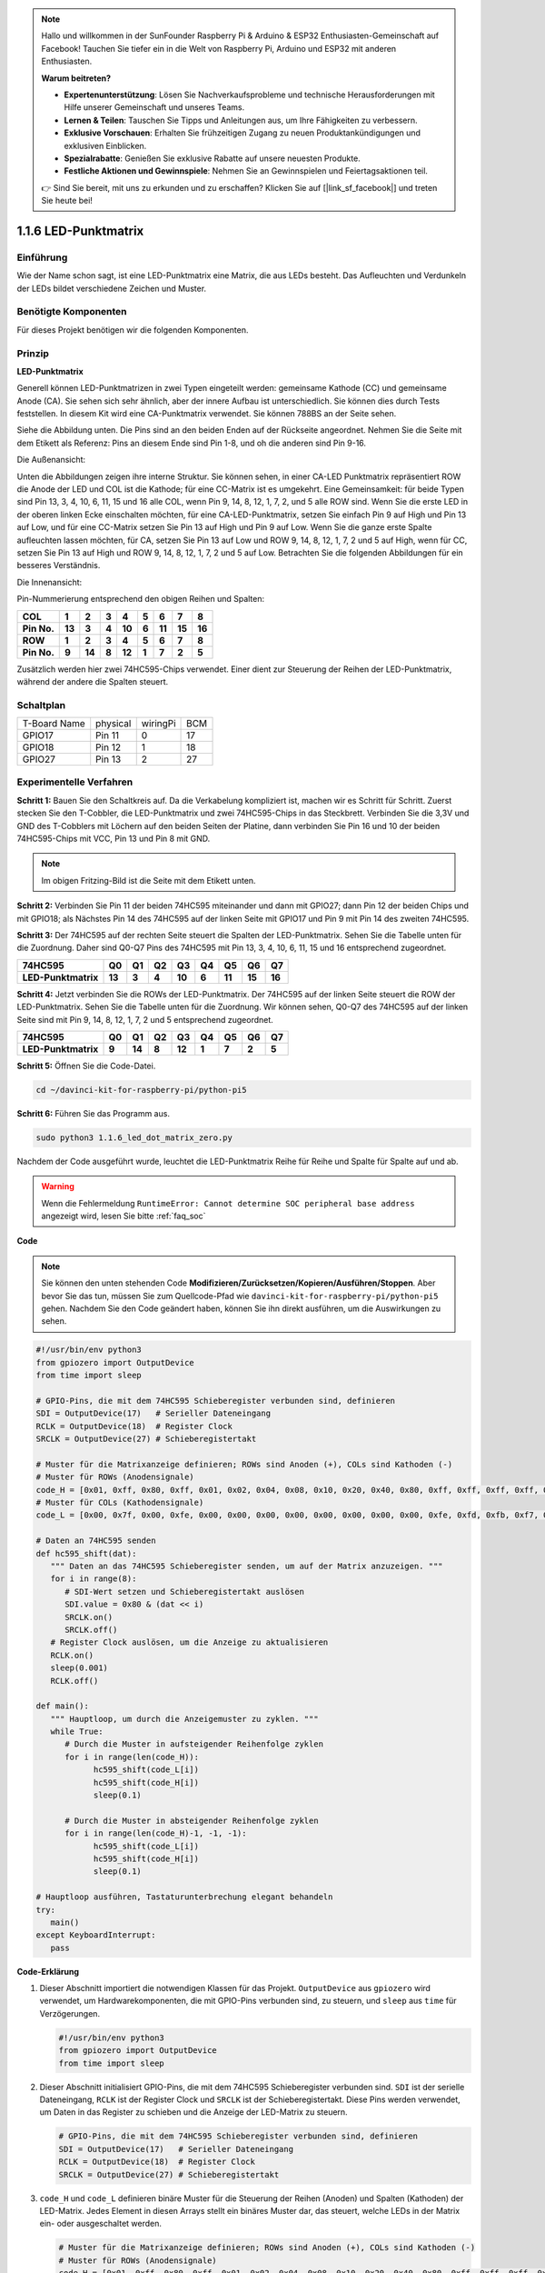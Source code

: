 .. note::

    Hallo und willkommen in der SunFounder Raspberry Pi & Arduino & ESP32 Enthusiasten-Gemeinschaft auf Facebook! Tauchen Sie tiefer ein in die Welt von Raspberry Pi, Arduino und ESP32 mit anderen Enthusiasten.

    **Warum beitreten?**

    - **Expertenunterstützung**: Lösen Sie Nachverkaufsprobleme und technische Herausforderungen mit Hilfe unserer Gemeinschaft und unseres Teams.
    - **Lernen & Teilen**: Tauschen Sie Tipps und Anleitungen aus, um Ihre Fähigkeiten zu verbessern.
    - **Exklusive Vorschauen**: Erhalten Sie frühzeitigen Zugang zu neuen Produktankündigungen und exklusiven Einblicken.
    - **Spezialrabatte**: Genießen Sie exklusive Rabatte auf unsere neuesten Produkte.
    - **Festliche Aktionen und Gewinnspiele**: Nehmen Sie an Gewinnspielen und Feiertagsaktionen teil.

    👉 Sind Sie bereit, mit uns zu erkunden und zu erschaffen? Klicken Sie auf [|link_sf_facebook|] und treten Sie heute bei!

.. _1.1.6_py_pi5:

1.1.6 LED-Punktmatrix
=====================

Einführung
--------------------

Wie der Name schon sagt, ist eine LED-Punktmatrix eine Matrix, die aus LEDs besteht.
Das Aufleuchten und Verdunkeln der LEDs bildet verschiedene Zeichen
und Muster.

Benötigte Komponenten
------------------------------

Für dieses Projekt benötigen wir die folgenden Komponenten.

.. image:: ../python_pi5/img/1.1.6_led_dot_matrix_list.png
    :width: 800
    :align: center

Prinzip
----------------

**LED-Punktmatrix**

Generell können LED-Punktmatrizen in zwei Typen eingeteilt werden: gemeinsame
Kathode (CC) und gemeinsame Anode (CA). Sie sehen sich sehr ähnlich, aber der innere
Aufbau ist unterschiedlich. Sie können dies durch Tests feststellen. In diesem Kit wird eine CA-Punktmatrix verwendet.
Sie können 788BS an der Seite sehen.

Siehe die Abbildung unten. Die Pins sind an den beiden Enden auf der Rückseite angeordnet.
Nehmen Sie die Seite mit dem Etikett als Referenz: Pins an diesem Ende sind Pin 1-8, und oh
die anderen sind Pin 9-16.

Die Außenansicht:

.. image:: ../python_pi5/img/1.1.6_led_dot_matrix_1.png
   :width: 400
   :align: center

Unten die Abbildungen zeigen ihre interne Struktur. Sie können sehen, in einer CA-LED
Punktmatrix repräsentiert ROW die Anode der LED und COL ist die Kathode;
für eine CC-Matrix ist es umgekehrt. Eine Gemeinsamkeit: für beide Typen sind Pin 13,
3, 4, 10, 6, 11, 15 und 16 alle COL, wenn Pin 9, 14, 8, 12, 1, 7, 2,
und 5 alle ROW sind. Wenn Sie die erste LED in der oberen linken
Ecke einschalten möchten, für eine CA-LED-Punktmatrix, setzen Sie einfach Pin 9 auf High und Pin 13 auf
Low, und für eine CC-Matrix setzen Sie Pin 13 auf High und Pin 9 auf Low. Wenn Sie
die ganze erste Spalte aufleuchten lassen möchten, für CA, setzen Sie Pin 13 auf Low und ROW 9,
14, 8, 12, 1, 7, 2 und 5 auf High, wenn für CC, setzen Sie Pin 13 auf High und
ROW 9, 14, 8, 12, 1, 7, 2 und 5 auf Low. Betrachten Sie die folgenden Abbildungen
für ein besseres Verständnis.

Die Innenansicht:

.. image:: ../python_pi5/img/1.1.6_led_dot_matrix_2.png
   :width: 400
   :align: center

Pin-Nummerierung entsprechend den obigen Reihen und Spalten:

=========== ====== ====== ===== ====== ===== ====== ====== ======
**COL**     **1**  **2**  **3** **4**  **5** **6**  **7**  **8**
**Pin No.** **13** **3**  **4** **10** **6** **11** **15** **16**
**ROW**     **1**  **2**  **3** **4**  **5** **6**  **7**  **8**
**Pin No.** **9**  **14** **8** **12** **1** **7**  **2**  **5**
=========== ====== ====== ===== ====== ===== ====== ====== ======

Zusätzlich werden hier zwei 74HC595-Chips verwendet. Einer dient zur Steuerung der Reihen
der LED-Punktmatrix, während der andere die Spalten steuert.

Schaltplan
-----------------------

============ ======== ======== ===
T-Board Name physical wiringPi BCM
GPIO17       Pin 11   0        17
GPIO18       Pin 12   1        18
GPIO27       Pin 13   2        27
============ ======== ======== ===

.. image:: ../python_pi5/img/1.1.6_led_dot_matrix_schematic.png
   :width: 800

Experimentelle Verfahren
----------------------------

**Schritt 1:** Bauen Sie den Schaltkreis auf. Da die Verkabelung kompliziert ist, machen wir es Schritt für Schritt. Zuerst stecken Sie den T-Cobbler, die LED-Punktmatrix und zwei 74HC595-Chips in das Steckbrett. Verbinden Sie die 3,3V und GND des T-Cobblers mit Löchern auf den beiden Seiten der Platine, dann verbinden Sie Pin 16 und 10 der beiden 74HC595-Chips mit VCC, Pin 13 und Pin 8 mit GND.

.. note::
   Im obigen Fritzing-Bild ist die Seite mit dem Etikett unten.

.. image:: ../python_pi5/img/1.1.6_LedMatrix_circuit_1.png
   :width: 800

**Schritt 2:** Verbinden Sie Pin 11 der beiden 74HC595 miteinander und dann mit
GPIO27; dann Pin 12 der beiden Chips und mit GPIO18; als Nächstes Pin 14 des
74HC595 auf der linken Seite mit GPIO17 und Pin 9 mit Pin 14 des zweiten
74HC595.

.. image:: ../python_pi5/img/1.1.6_LedMatrix_circuit_2.png
   :width: 800

**Schritt 3:** Der 74HC595 auf der rechten Seite steuert die Spalten der
LED-Punktmatrix. Sehen Sie die Tabelle unten für die Zuordnung. Daher sind Q0-Q7
Pins des 74HC595 mit Pin 13, 3, 4, 10, 6, 11, 15 und 16 entsprechend zugeordnet.

+--------------------+--------+--------+--------+--------+--------+--------+--------+--------+
| **74HC595**        | **Q0** | **Q1** | **Q2** | **Q3** | **Q4** | **Q5** | **Q6** | **Q7** |
+--------------------+--------+--------+--------+--------+--------+--------+--------+--------+
| **LED-Punktmatrix**| **13** | **3**  | **4**  | **10** | **6**  | **11** | **15** | **16** |
+--------------------+--------+--------+--------+--------+--------+--------+--------+--------+

.. image:: ../python_pi5/img/1.1.6_LedMatrix_circuit_3.png
   :width: 800

**Schritt 4:** Jetzt verbinden Sie die ROWs der LED-Punktmatrix. Der 74HC595 auf
der linken Seite steuert die ROW der LED-Punktmatrix. Sehen Sie die Tabelle unten für die
Zuordnung. Wir können sehen, Q0-Q7 des 74HC595 auf der linken Seite sind mit
Pin 9, 14, 8, 12, 1, 7, 2 und 5 entsprechend zugeordnet.

+--------------------+--------+--------+--------+--------+--------+--------+--------+--------+
| **74HC595**        | **Q0** | **Q1** | **Q2** | **Q3** | **Q4** | **Q5** | **Q6** | **Q7** |
+--------------------+--------+--------+--------+--------+--------+--------+--------+--------+
| **LED-Punktmatrix**| **9**  | **14** | **8**  | **12** | **1**  | **7**  | **2**  | **5**  |
+--------------------+--------+--------+--------+--------+--------+--------+--------+--------+

.. image:: ../python_pi5/img/1.1.6_LedMatrix_circuit_4.png
   :width: 800
   

**Schritt 5:** Öffnen Sie die Code-Datei.

.. raw:: html

   <run></run>

.. code-block::

    cd ~/davinci-kit-for-raspberry-pi/python-pi5


**Schritt 6:** Führen Sie das Programm aus.

.. raw:: html

   <run></run>

.. code-block::

    sudo python3 1.1.6_led_dot_matrix_zero.py

Nachdem der Code ausgeführt wurde, leuchtet die LED-Punktmatrix Reihe für Reihe und Spalte für Spalte auf und ab.

.. warning::

    Wenn die Fehlermeldung ``RuntimeError: Cannot determine SOC peripheral base address`` angezeigt wird, lesen Sie bitte :ref:`faq_soc`

**Code**

.. note::

    Sie können den unten stehenden Code **Modifizieren/Zurücksetzen/Kopieren/Ausführen/Stoppen**. Aber bevor Sie das tun, müssen Sie zum Quellcode-Pfad wie ``davinci-kit-for-raspberry-pi/python-pi5`` gehen. Nachdem Sie den Code geändert haben, können Sie ihn direkt ausführen, um die Auswirkungen zu sehen.

.. raw:: html

    <run></run>

.. code-block:: python

   #!/usr/bin/env python3
   from gpiozero import OutputDevice
   from time import sleep

   # GPIO-Pins, die mit dem 74HC595 Schieberegister verbunden sind, definieren
   SDI = OutputDevice(17)   # Serieller Dateneingang
   RCLK = OutputDevice(18)  # Register Clock
   SRCLK = OutputDevice(27) # Schieberegistertakt

   # Muster für die Matrixanzeige definieren; ROWs sind Anoden (+), COLs sind Kathoden (-)
   # Muster für ROWs (Anodensignale)
   code_H = [0x01, 0xff, 0x80, 0xff, 0x01, 0x02, 0x04, 0x08, 0x10, 0x20, 0x40, 0x80, 0xff, 0xff, 0xff, 0xff, 0xff, 0xff, 0xff, 0xff]
   # Muster für COLs (Kathodensignale)
   code_L = [0x00, 0x7f, 0x00, 0xfe, 0x00, 0x00, 0x00, 0x00, 0x00, 0x00, 0x00, 0x00, 0xfe, 0xfd, 0xfb, 0xf7, 0xef, 0xdf, 0xbf, 0x7f]

   # Daten an 74HC595 senden
   def hc595_shift(dat):
      """ Daten an das 74HC595 Schieberegister senden, um auf der Matrix anzuzeigen. """
      for i in range(8):
         # SDI-Wert setzen und Schieberegistertakt auslösen
         SDI.value = 0x80 & (dat << i)
         SRCLK.on()
         SRCLK.off()
      # Register Clock auslösen, um die Anzeige zu aktualisieren
      RCLK.on()
      sleep(0.001)
      RCLK.off()

   def main():
      """ Hauptloop, um durch die Anzeigemuster zu zyklen. """
      while True:
         # Durch die Muster in aufsteigender Reihenfolge zyklen
         for i in range(len(code_H)):
               hc595_shift(code_L[i])
               hc595_shift(code_H[i])
               sleep(0.1)

         # Durch die Muster in absteigender Reihenfolge zyklen
         for i in range(len(code_H)-1, -1, -1):
               hc595_shift(code_L[i])
               hc595_shift(code_H[i])
               sleep(0.1)

   # Hauptloop ausführen, Tastaturunterbrechung elegant behandeln
   try:
      main()
   except KeyboardInterrupt:
      pass


**Code-Erklärung**

#. Dieser Abschnitt importiert die notwendigen Klassen für das Projekt. ``OutputDevice`` aus ``gpiozero`` wird verwendet, um Hardwarekomponenten, die mit GPIO-Pins verbunden sind, zu steuern, und ``sleep`` aus ``time`` für Verzögerungen.

   .. code-block:: python
 
      #!/usr/bin/env python3
      from gpiozero import OutputDevice
      from time import sleep

#. Dieser Abschnitt initialisiert GPIO-Pins, die mit dem 74HC595 Schieberegister verbunden sind. ``SDI`` ist der serielle Dateneingang, ``RCLK`` ist der Register Clock und ``SRCLK`` ist der Schieberegistertakt. Diese Pins werden verwendet, um Daten in das Register zu schieben und die Anzeige der LED-Matrix zu steuern.

   .. code-block:: python

      # GPIO-Pins, die mit dem 74HC595 Schieberegister verbunden sind, definieren
      SDI = OutputDevice(17)   # Serieller Dateneingang
      RCLK = OutputDevice(18)  # Register Clock
      SRCLK = OutputDevice(27) # Schieberegistertakt

#. ``code_H`` und ``code_L`` definieren binäre Muster für die Steuerung der Reihen (Anoden) und Spalten (Kathoden) der LED-Matrix. Jedes Element in diesen Arrays stellt ein binäres Muster dar, das steuert, welche LEDs in der Matrix ein- oder ausgeschaltet werden.

   .. code-block:: python

      # Muster für die Matrixanzeige definieren; ROWs sind Anoden (+), COLs sind Kathoden (-)
      # Muster für ROWs (Anodensignale)
      code_H = [0x01, 0xff, 0x80, 0xff, 0x01, 0x02, 0x04, 0x08, 0x10, 0x20, 0x40, 0x80, 0xff, 0xff, 0xff, 0xff, 0xff, 0xff, 0xff, 0xff]
      # Muster für COLs (Kathodensignale)
      code_L = [0x00, 0x7f, 0x00, 0xfe, 0x00, 0x00, 0x00, 0x00, 0x00, 0x00, 0x00, 0x00, 0xfe, 0xfd, 0xfb, 0xf7, 0xef, 0xdf, 0xbf, 0x7f]

#. Diese Funktion schiebt ein Byte Daten (``dat``) in das 74HC595 Schieberegister. Sie iteriert über jedes Bit im Byte, setzt das ``SDI``-Pin hoch oder niedrig basierend auf dem Bitwert und schaltet das ``SRCLK``-Pin um, um das Bit in das Register zu verschieben. Nachdem alle Bits verschoben sind, schaltet sie das ``RCLK``-Pin um, um die LED-Matrix-Anzeige zu aktualisieren.

   .. code-block:: python
 
      # Daten an 74HC595 senden
      def hc595_shift(dat):
         """ Daten an das 74HC595 Schieberegister senden, um auf der Matrix anzuzeigen. """
         for i in range(8):
            # SDI-Wert setzen und Schieberegistertakt auslösen
            SDI.value = 0x80 & (dat << i)
            SRCLK.on()
            SRCLK.off()
         # Register Clock auslösen, um die Anzeige zu aktualisieren
         RCLK.on()
         sleep(0.001)
         RCLK.off()

#. Die Hauptfunktion enthält eine unendliche Schleife, die durch vordefinierte Muster für die LED-Matrix zyklisch durchläuft. Sie verwendet die Funktion ``hc595_shift``, um Reihen- und Spaltenmuster (``code_H`` und ``code_L``) an das Schieberegister zu senden, zuerst in aufsteigender Reihenfolge und dann in absteigender Reihenfolge, wodurch eine dynamische Anzeige entsteht.

   .. code-block:: python

      def main():
         """ Hauptloop, um durch die Anzeigemuster zu zyklen. """
         while True:
            # Durch die Muster in aufsteigender Reihenfolge zyklen
            for i in range(len(code_H)):
                  hc595_shift(code_L[i])
                  hc595_shift(code_H[i])
                  sleep(0.1)

            # Durch die Muster in absteigender Reihenfolge zyklen
            for i in range(len(code_H)-1, -1, -1):
                  hc595_shift(code_L[i])
                  hc595_shift(code_H[i])
                  sleep(0.1)

#. Dieser Abschnitt stellt sicher, dass das Programm mit einer Tastaturunterbrechung (Ctrl+C) unterbrochen werden kann. Es beendet die Hauptschleife ohne abrupten Stopp oder Ressourcenlecks.

   .. code-block:: python

      # Hauptloop ausführen, Tastaturunterbrechung elegant behandeln
      try:
         main()
      except KeyboardInterrupt:
         pass
